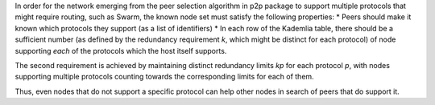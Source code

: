 In order for the network emerging from the peer selection algorithm in
p2p package to support multiple protocols that might require routing,
such as Swarm, the known node set must satisfy the following properties:
\* Peers should make it known which protocols they support (as a list of
identifiers) \* In each row of the Kademlia table, there should be a
sufficient number (as defined by the redundancy requirement *k*, which
might be distinct for each protocol) of node supporting *each* of the
protocols which the host itself supports.

The second requirement is achieved by maintaining distinct redundancy
limits *k*\ \ *p*\  for each protocol *p*, with nodes supporting
multiple protocols counting towards the corresponding limits for each of
them.

Thus, even nodes that do not support a specific protocol can help other
nodes in search of peers that do support it.

